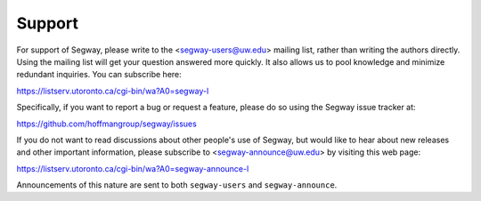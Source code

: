 .. _support:

=======
Support
=======

For support of Segway, please write to the <segway-users@uw.edu> mailing
list, rather than writing the authors directly. Using the mailing list
will get your question answered more quickly. It also allows us to
pool knowledge and minimize redundant inquiries.
You can subscribe here:

https://listserv.utoronto.ca/cgi-bin/wa?A0=segway-l

Specifically, if you want to report a bug or request a feature, please
do so using the Segway issue tracker at:

https://github.com/hoffmangroup/segway/issues

If you do not want to read discussions about other people's use of
Segway, but would like to hear about new releases and other important
information, please subscribe to <segway-announce@uw.edu> by visiting
this web page:

https://listserv.utoronto.ca/cgi-bin/wa?A0=segway-announce-l

Announcements of this nature are sent to both ``segway-users`` and
``segway-announce``.
